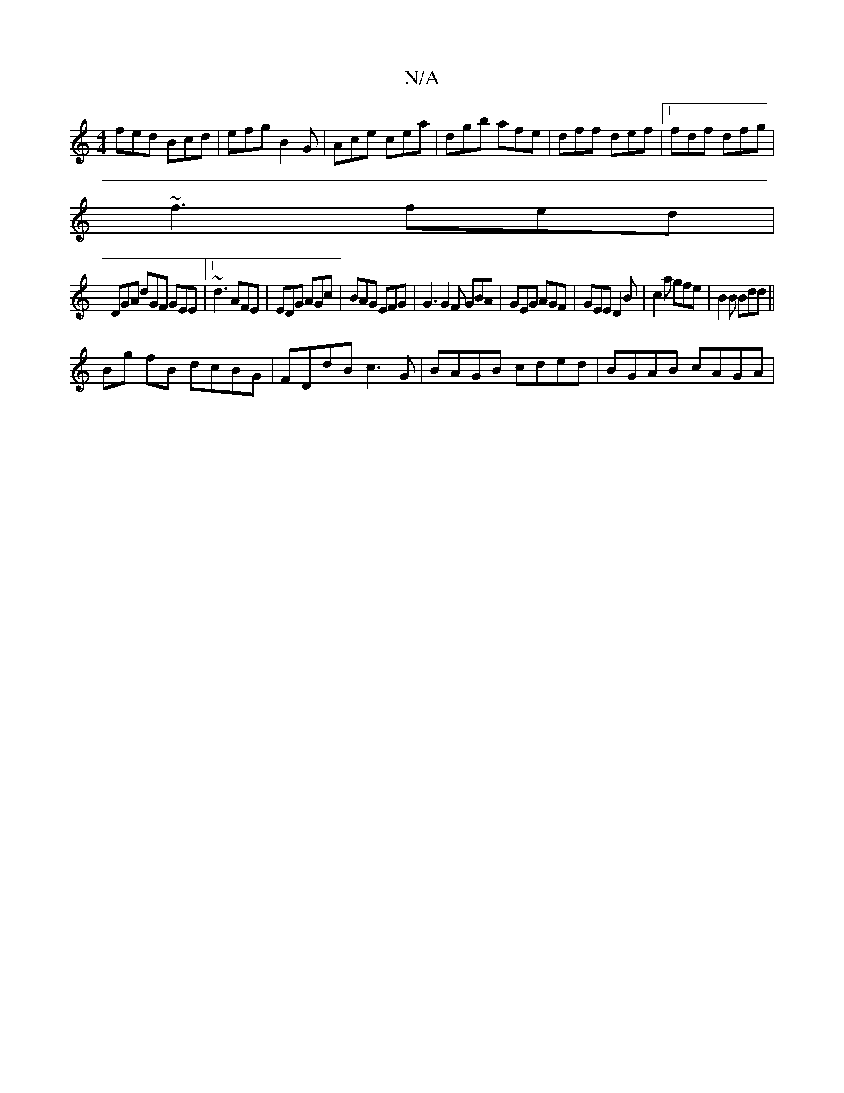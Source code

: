 X:1
T:N/A
M:4/4
R:N/A
K:Cmajor
 fed Bcd|efg B2G|Ace cea|dgb afe|dff def|1 fdf dfg|
~f3 fed | 
DGA dGF GEE|1 ~d3 AFE |EDG AGc | BAG EFG | G3 G2 F GBA|GEG AGF|GEE D2B-|c2a gfe |B2B Bdd ||
Bg fB dcBG | FDdB c3 G | BAGB cded|BGAB cAGA|